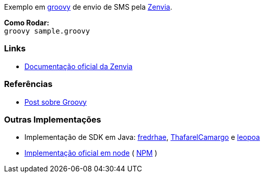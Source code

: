 Exemplo em http://groovy-lang.org/[groovy] de envio de SMS pela https://www.zenvia.com/[Zenvia].

*Como Rodar:* +
`groovy sample.groovy`

### Links
* http://docs.zenviasms.apiary.io/#reference/servicos-da-api[Documentação oficial da Zenvia] 

### Referências
* https://adamatti.github.io/blog/groovy/2017/07/09/groovy.html[Post sobre Groovy]

### Outras Implementações
* Implementação de SDK em Java: https://github.com/fredrhae/java-zenvia-sms-sdk[fredrhae], https://github.com/ThafarelCamargo/spring-boot-sms-zenvia[ThafarelCamargo] e https://github.com/leopoa/zenvia/tree/master/zenvia-spring-boot-api[leopoa]
* https://github.com/zenvia/zenvia-sms-core/[Implementação oficial em node] ( https://www.npmjs.com/package/@zenvia/zenvia-sms-core[NPM] )
